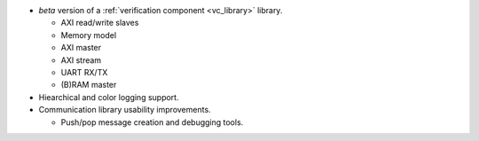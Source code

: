 - *beta* version of a :ref:`verification component <vc_library>` library.

  - AXI read/write slaves
  - Memory model
  - AXI master
  - AXI stream
  - UART RX/TX
  - (B)RAM master

- Hiearchical and color logging support.

- Communication library usability improvements.

  - Push/pop message creation and debugging tools.
